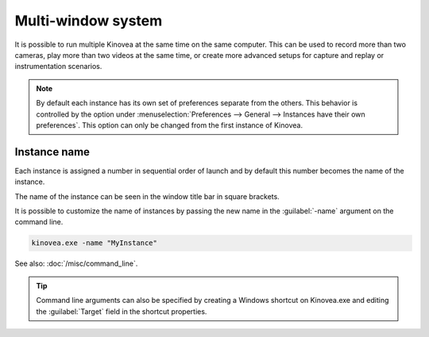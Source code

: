
Multi-window system
=====================================

It is possible to run multiple Kinovea at the same time on the same computer. 
This can be used to record more than two cameras, play more than two videos at the same time, or create more advanced setups for capture and replay or instrumentation scenarios.


.. note:: By default each instance has its own set of preferences separate from the others.
    This behavior is controlled by the option under :menuselection:`Preferences --> General --> Instances have their own preferences`.
    This option can only be changed from the first instance of Kinovea.

Instance name
--------------
Each instance is assigned a number in sequential order of launch and by default this number becomes the name of the instance.

The name of the instance can be seen in the window title bar in square brackets.

.. image:: /images/ui/instancename2.png

It is possible to customize the name of instances by passing the new name in the :guilabel:`-name` argument on the command line.

.. code-block:: console

    kinovea.exe -name "MyInstance"

.. image:: /images/ui/instancenamecustom.png

See also: :doc:`/misc/command_line`.

.. tip:: Command line arguments can also be specified by creating a Windows shortcut on Kinovea.exe and editing the :guilabel:`Target` field in the shortcut properties.




